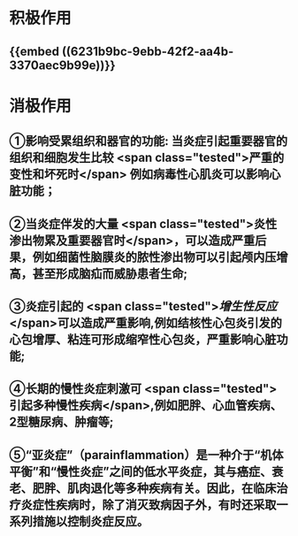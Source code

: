 :PROPERTIES:
:ID: 6474DC91-128C-47E4-A488-E0A3485D2397
:END:

* 积极作用
** {{embed ((6231b9bc-9ebb-42f2-aa4b-3370aec9b99e))}}
* 消极作用
** ①影响受累组织和器官的功能: 当炎症引起重要器官的组织和细胞发生比较 <span class="tested">严重的变性和坏死时</span> 例如病毒性心肌炎可以影响心脏功能；
** ②当炎症伴发的大量 <span class="tested">炎性渗出物累及重要器官时</span>，可以造成严重后果，例如细菌性脑膜炎的脓性渗出物可以引起颅内压增高，甚至形成脑疝而威胁患者生命;
** ③炎症引起的 <span class="tested">[[增生性反应]]</span>可以造成严重影响,例如结核性心包炎引发的心包增厚、粘连可形成缩窄性心包炎，严重影响心脏功能;
** ④长期的慢性炎症刺激可 <span class="tested">引起多种慢性疾病</span>,例如肥胖、心血管疾病、2型糖尿病、肿瘤等;
** ⑤“亚炎症”（para­inflammation）是一种介于“机体平衡”和“慢性炎症”之间的低水平炎症，其与癌症、衰老、肥胖、肌肉退化等多种疾病有关。因此，在临床治疗炎症性疾病时，除了消灭致病因子外，有时还采取一系列措施以控制炎症反应。